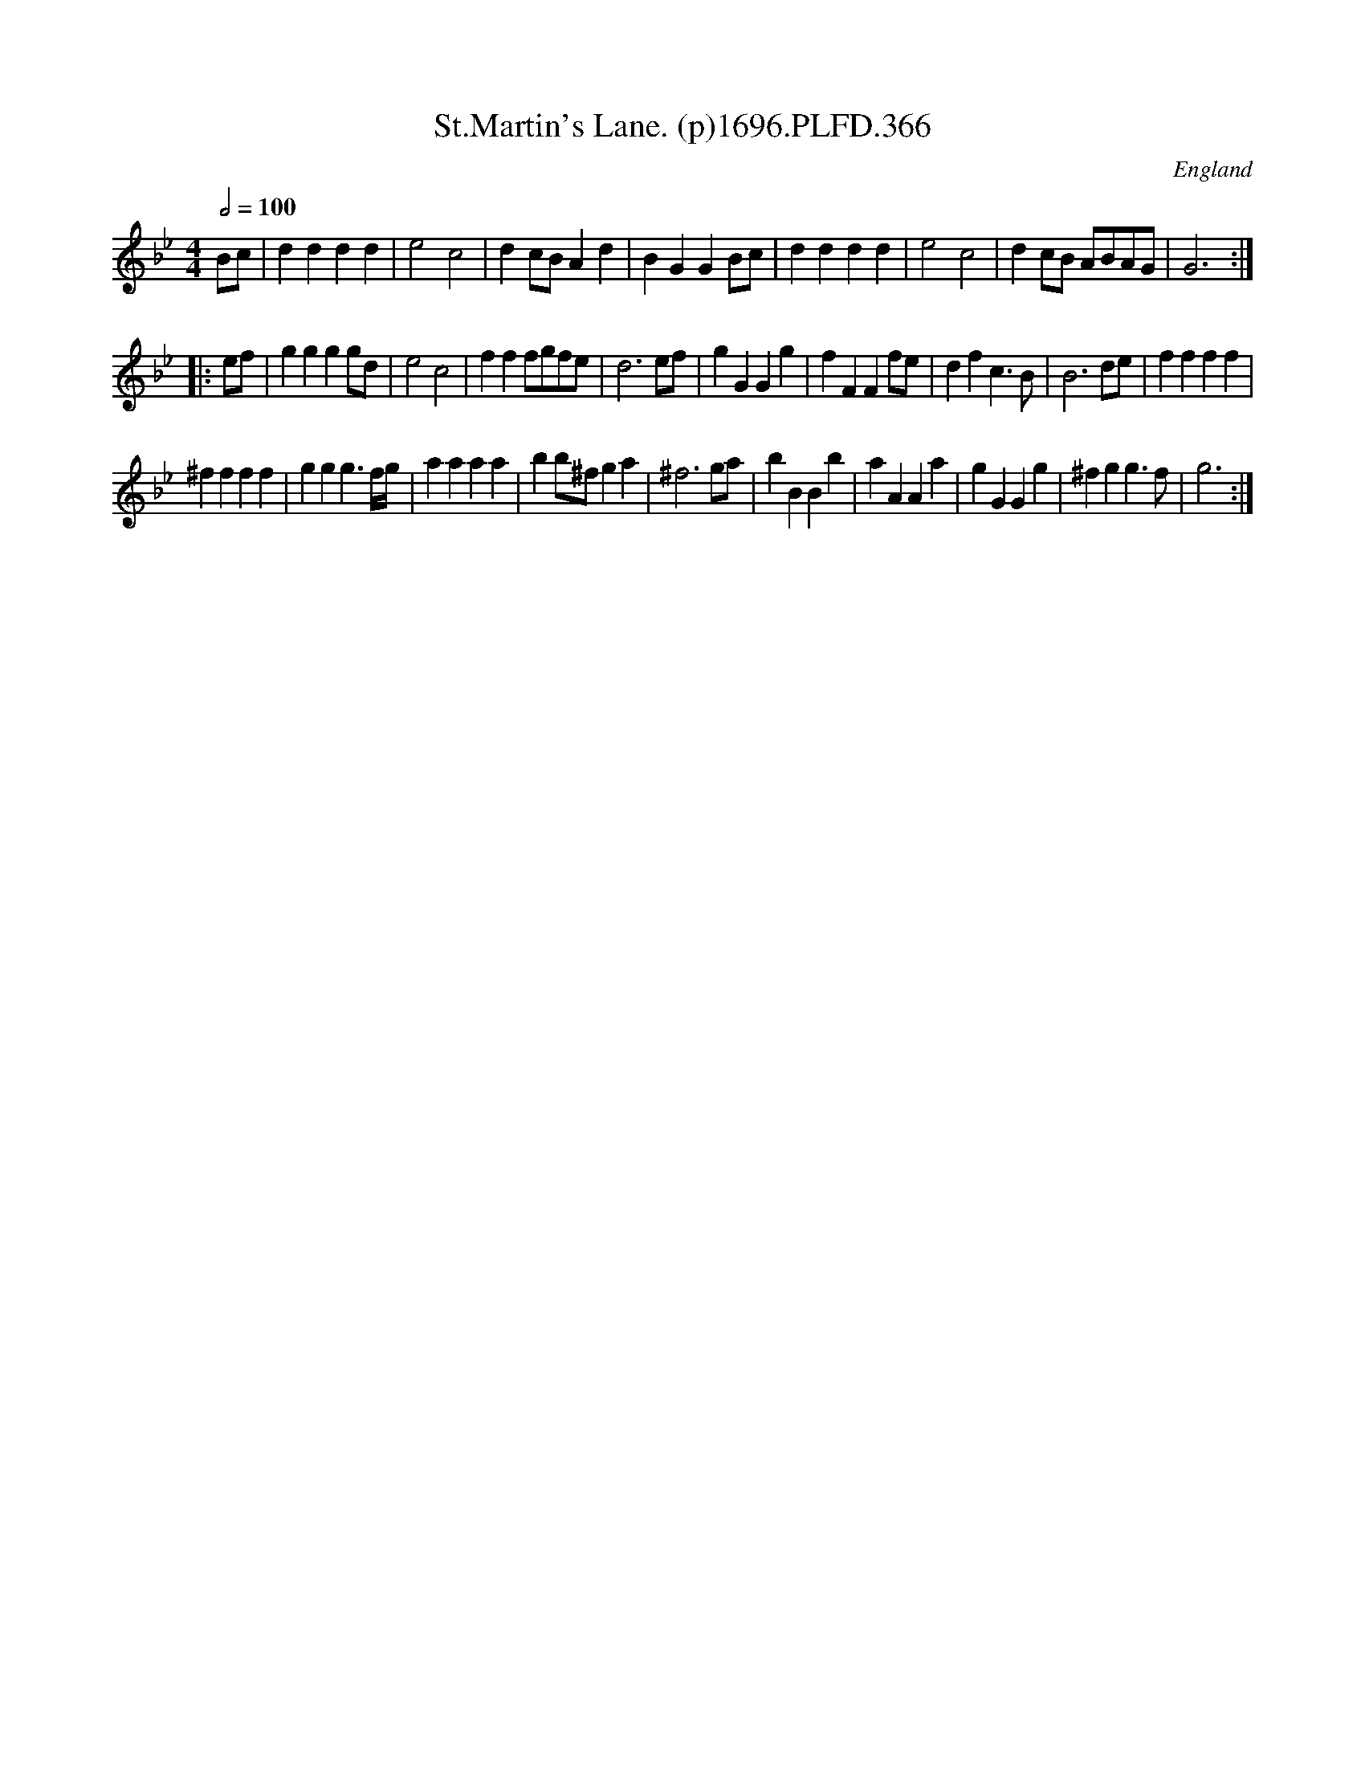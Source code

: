 X:366
T:St.Martin's Lane. (p)1696.PLFD.366
M:4/4
L:1/4
Q:1/2=100
S:Playford, Dancing Master,9th Ed,1st Supp.,1696.
O:England
H:1696.
Z:Chris Partington
K:Bb
B/c/ |\
dddd | e2c2 | dc/B/Ad | BGGB/c/ | dddd | e2c2 | dc/B/ A/B/A/G/ | G3 :|
|: e/f/ |\
gggg/d/ | e2c2 | fff/g/f/e/ | d3e/f/ | gGGg | fFFf/e/ | dfc>B | B3d/e/ | ffff |
^ffff | ggg3/2f/4g/4 | aaaa | bb/^f/ga | ^f3g/a/ | bBBb | aAAa | gGGg | ^fgg>f | g3 :|

